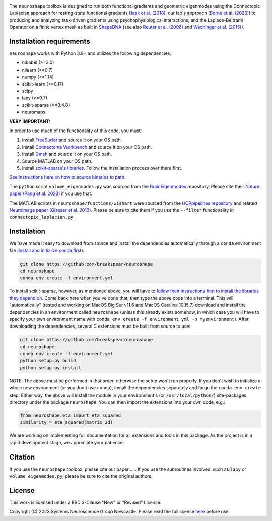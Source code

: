 .. image:: https://raw.githubusercontent.com/nikitas-k/neuroshape-dev/main/docs/_static/neuroshape_logo.png?sanitize=true

The ``neuroshape`` toolbox is designed to run both functional gradients and geometric eigenmodes using the Connectopic Laplacian approach for resting-state functional gradients `Haak et al. (2018) <https://www.sciencedirect.com/science/article/pii/S1053811917305463>`_, our lab's approach (`Borne et al. (2023) <https://www.sciencedirect.com/science/article/pii/S1053811923001428>`_) to producing and analyzing task-driven gradients using psychophysiological interactions, and the Laplace-Beltrami Operator on a finite vertex mesh as built in `ShapeDNA <https://github.com/Deep-MI/LaPy/tree/main>`_ (see also `Reuter et al. (2006) <http://dx.doi.org/10.1016/j.cad.2005.10.011>`_ and `Wachinger et al. (2015) <http://dx.doi.org/10.1016/j.neuroimage.2015.01.032>`_).

Installation requirements
-------------------------

``neuroshape`` works with Python 3.8+ and utilizes the following dependencies:

- nibabel (>=3.0)
- nilearn (>=0.7)
- numpy (>=1.14)
- scikit-learn (>=0.17)
- scipy
- lapy (>=0.7)
- scikit-sparse (>=0.4.8)
- neuromaps

**VERY IMPORTANT:**

In order to use much of the functionality of this code, you must:

1. Install `FreeSurfer <https://surfer.nmr.mgh.harvard.edu/fswiki/DownloadAndInstall>`_ and source it on your OS path.
2. Install `Connectome Workbench <https://www.humanconnectome.org/software/get-connectome-workbench>`_ and source it on your OS path.
3. Install `Gmsh <https://gmsh.info/>`_ and source it on your OS path.
4. Source MATLAB on your OS path.
5. Install `scikit-sparse's libraries <https://github.com/scikit-sparse/scikit-sparse>`_. Follow the installation process over there first.

`See instructions here on how to source binaries to path. <https://superuser.com/questions/284342/what-are-path-and-other-environment-variables-and-how-can-i-set-or-use-them>`_

The ``python`` script ``volume_eigenmodes.py`` was sourced from the `BrainEigenmodes <https://github.com/NSBLab/BrainEigenmodes/tree/main>`_ repository. Please cite their `Nature paper (Pang et al. 2023) <https://www.nature.com/articles/s41586-023-06098-1>`_ if you use that.

The MATLAB scripts in ``neuroshape/functions/wishart`` were sourced from the `HCPpipelines repository <https://github.com/Washington-University/HCPpipelines/tree/master/global/matlab/icaDim>`_ and related `Neuroimage paper (Glasser et al. 2013) <https://pubmed.ncbi.nlm.nih.gov/23668970/>`_. Please be sure to cite them if you use the ``--filter`` functionality in ``connectopic_laplacian.py``.

Installation
------------

We have made it easy to download from source and install the dependencies automatically through a ``conda`` environment file (`install and initialize conda first <https://docs.conda.io/projects/conda/en/latest/user-guide/install/index.html>`_):

.. code-block:: bash
  
  git clone https://github.com/breakspear/neuroshape
  cd neuroshape
  conda env create -f environment.yml

To install scikit-sparse, however, as mentioned above, you will have to `follow their instructions first to install the libraries they depend on <https://github.com/scikit-sparse/scikit-sparse>`_. Come back here when you've done that, then type the above code into a terminal. This will "automatically" (tested and working on MacOS Big Sur v11.6 and MacOS Catalina 10.15.7) download and install the dependencies in an environment called ``neuroshape`` (unless this already exists somehow, in which case you will have to specify your own environment name with ``conda env create -f environment.yml -n myenvironment``).  After downloading the dependencies, several C extensions must be built from source to use:

.. code-block:: bash

  git clone https://github.com/breakspear/neuroshape
  cd neuroshape
  conda env create -f environment.yml
  python setup.py build
  python setup.py install

NOTE: The above must be performed in that order, otherwise the setup won't run properly. If you don't wish to initialize a whole new environment (or you don't use ``conda``), install the dependencies separately and forgo the ``conda env create`` step. Either way, the above will install the module in your environment's (or ``/usr/local/python/``) site-packages directory under the package ``neuroshape``. You can then import the extensions into your own code, e.g.:

.. code-block:: python

  from neuroshape.eta import eta_squared
  similarity = eta_squared(matrix_2d)

We are working on implementing full documentation for all extensions and tools in this package. As the project is in a rapid development stage, we appreciate your patience.

Citation
--------

If you use the ``neuroshape`` toolbox, please cite our paper .....
If you use the subroutines involved, such as ``lapy`` or ``volume_eigenmodes.py``, please be sure to cite the original authors.

License
-------

This work is licensed under a BSD 3-Clause "New" or "Revised" License.

Copyright (C) 2023 Systems Neuroscience Group Newcastle. Please read the full license `here <https://github.com/nikitas-k/neuroshape-dev/blob/main/LICENSE>`_ before use.
